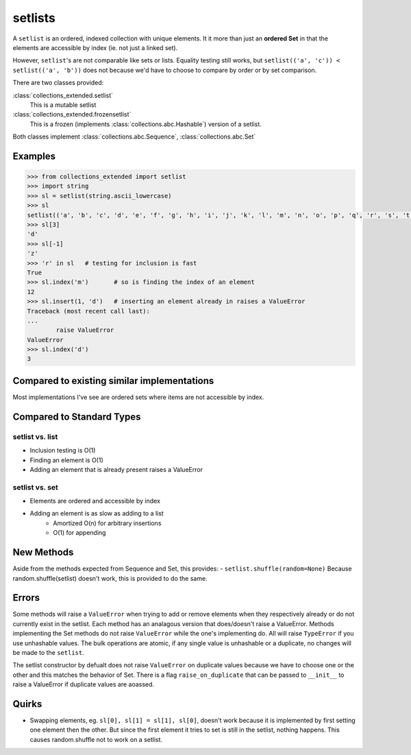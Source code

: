 setlists
========

A ``setlist`` is an ordered, indexed
collection with unique elements.	It it more than just an **ordered Set**
in that the elements are accessible by index (ie. not just a linked set).

However, ``setlist``'s are not comparable like sets or lists. Equality
testing still works, but ``setlist(('a', 'c')) < setlist(('a', 'b'))`` does not
because we'd have to choose to compare by order or by set comparison.

There are two classes provided:

:class:`collections_extended.setlist`
	This is a mutable setlist
:class:`collections_extended.frozensetlist`
	This is a frozen (implements :class:`collections.abc.Hashable`) version of a setlist.

Both classes implement :class:`collections.abc.Sequence`, :class:`collections.abc.Set`

Examples
--------

.. code-block:: python

	>>> from collections_extended import setlist
	>>> import string
	>>> sl = setlist(string.ascii_lowercase)
	>>> sl
	setlist(('a', 'b', 'c', 'd', 'e', 'f', 'g', 'h', 'i', 'j', 'k', 'l', 'm', 'n', 'o', 'p', 'q', 'r', 's', 't', 'u', 'v', 'w', 'x', 'y', 'z'))
	>>> sl[3]
	'd'
	>>> sl[-1]
	'z'
	>>> 'r' in sl	# testing for inclusion is fast
	True
	>>> sl.index('m')	# so is finding the index of an element
	12
	>>> sl.insert(1, 'd')	# inserting an element already in raises a ValueError
	Traceback (most recent call last):
	...
		raise ValueError
	ValueError
	>>> sl.index('d')
	3


Compared to existing similar implementations
--------------------------------------------

Most implementations I've see are ordered sets where items are not accessible
by index.

Compared to Standard Types
--------------------------

setlist vs. list
^^^^^^^^^^^^^^^^

* Inclusion testing is O(1)
* Finding an element is O(1)
* Adding an element that is already present raises a ValueError

setlist vs. set
^^^^^^^^^^^^^^^

* Elements are ordered and accessible by index
* Adding an element is as slow as adding to a list
	* Amortized O(n) for arbitrary insertions
	* O(1) for appending

New Methods
-----------
Aside from the methods expected from Sequence and Set, this provides:
- ``setlist.shuffle(random=None)`` Because random.shuffle(setlist) doesn't work, this is provided to do the same.

Errors
------
Some methods will raise a ``ValueError`` when trying to add or remove elements
when they respectively already or do not currently exist in the setlist.
Each method has an analagous version that does/doesn't raise a ValueError.
Methods implementing the Set methods do not raise ``ValueError`` while the one's
implementing do. All will raise ``TypeError`` if you use unhashable values.
The bulk operations are atomic, if any single value is unhashable or a duplicate,
no changes will be made to the ``setlist``.

=====================  =======         =============
Raises ``ValueError``  No              Yes
=====================  =======         =============
Interface:             ``Set``         ``Sequence``
                       ``add``         ``append``
                       ``update``      ``extend``
                       ``discard``     ``remove``
                       ``discard_all`` ``remove_all``
=====================   ==============  =============

The setlist constructor by defualt does not raise ``ValueError`` on duplicate values
because we have to choose one or the other and this matches the behavior of Set.
There is a flag ``raise_on_duplicate`` that can be passed to ``__init__`` to
raise a ValueError if duplicate values are aoassed.

Quirks
------
* Swapping elements, eg. ``sl[0], sl[1] = sl[1], sl[0]``, doesn't work because
  it is implemented by first setting one element then the other. But since
  the first element it tries to set is still in the setlist, nothing happens.
  This causes random.shuffle not to work on a setlist.
